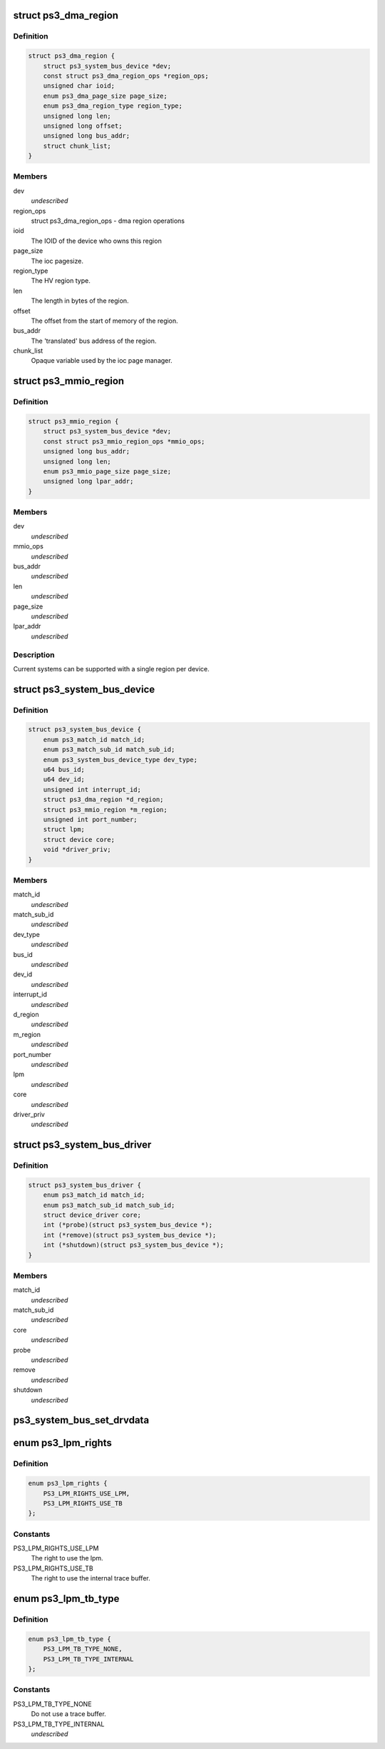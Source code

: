 .. -*- coding: utf-8; mode: rst -*-
.. src-file: arch/powerpc/include/asm/ps3.h

.. _`ps3_dma_region`:

struct ps3_dma_region
=====================

.. c:type:: struct ps3_dma_region

    A per device dma state variables structure

.. _`ps3_dma_region.definition`:

Definition
----------

.. code-block:: c

    struct ps3_dma_region {
        struct ps3_system_bus_device *dev;
        const struct ps3_dma_region_ops *region_ops;
        unsigned char ioid;
        enum ps3_dma_page_size page_size;
        enum ps3_dma_region_type region_type;
        unsigned long len;
        unsigned long offset;
        unsigned long bus_addr;
        struct chunk_list;
    }

.. _`ps3_dma_region.members`:

Members
-------

dev
    *undescribed*

region_ops
    struct ps3_dma_region_ops - dma region operations

ioid
    The IOID of the device who owns this region

page_size
    The ioc pagesize.

region_type
    The HV region type.

len
    The length in bytes of the region.

offset
    The offset from the start of memory of the region.

bus_addr
    The 'translated' bus address of the region.

chunk_list
    Opaque variable used by the ioc page manager.

.. _`ps3_mmio_region`:

struct ps3_mmio_region
======================

.. c:type:: struct ps3_mmio_region

    a per device mmio state variables structure

.. _`ps3_mmio_region.definition`:

Definition
----------

.. code-block:: c

    struct ps3_mmio_region {
        struct ps3_system_bus_device *dev;
        const struct ps3_mmio_region_ops *mmio_ops;
        unsigned long bus_addr;
        unsigned long len;
        enum ps3_mmio_page_size page_size;
        unsigned long lpar_addr;
    }

.. _`ps3_mmio_region.members`:

Members
-------

dev
    *undescribed*

mmio_ops
    *undescribed*

bus_addr
    *undescribed*

len
    *undescribed*

page_size
    *undescribed*

lpar_addr
    *undescribed*

.. _`ps3_mmio_region.description`:

Description
-----------

Current systems can be supported with a single region per device.

.. _`ps3_system_bus_device`:

struct ps3_system_bus_device
============================

.. c:type:: struct ps3_system_bus_device

    a device on the system bus

.. _`ps3_system_bus_device.definition`:

Definition
----------

.. code-block:: c

    struct ps3_system_bus_device {
        enum ps3_match_id match_id;
        enum ps3_match_sub_id match_sub_id;
        enum ps3_system_bus_device_type dev_type;
        u64 bus_id;
        u64 dev_id;
        unsigned int interrupt_id;
        struct ps3_dma_region *d_region;
        struct ps3_mmio_region *m_region;
        unsigned int port_number;
        struct lpm;
        struct device core;
        void *driver_priv;
    }

.. _`ps3_system_bus_device.members`:

Members
-------

match_id
    *undescribed*

match_sub_id
    *undescribed*

dev_type
    *undescribed*

bus_id
    *undescribed*

dev_id
    *undescribed*

interrupt_id
    *undescribed*

d_region
    *undescribed*

m_region
    *undescribed*

port_number
    *undescribed*

lpm
    *undescribed*

core
    *undescribed*

driver_priv
    *undescribed*

.. _`ps3_system_bus_driver`:

struct ps3_system_bus_driver
============================

.. c:type:: struct ps3_system_bus_driver

    a driver for a device on the system bus

.. _`ps3_system_bus_driver.definition`:

Definition
----------

.. code-block:: c

    struct ps3_system_bus_driver {
        enum ps3_match_id match_id;
        enum ps3_match_sub_id match_sub_id;
        struct device_driver core;
        int (*probe)(struct ps3_system_bus_device *);
        int (*remove)(struct ps3_system_bus_device *);
        int (*shutdown)(struct ps3_system_bus_device *);
    }

.. _`ps3_system_bus_driver.members`:

Members
-------

match_id
    *undescribed*

match_sub_id
    *undescribed*

core
    *undescribed*

probe
    *undescribed*

remove
    *undescribed*

shutdown
    *undescribed*

.. _`ps3_system_bus_set_drvdata`:

ps3_system_bus_set_drvdata
==========================

.. c:function:: void ps3_system_bus_set_drvdata(struct ps3_system_bus_device *dev, void *data)

    :param struct ps3_system_bus_device \*dev:
        device structure

    :param void \*data:
        Data to set

.. _`ps3_lpm_rights`:

enum ps3_lpm_rights
===================

.. c:type:: enum ps3_lpm_rights

    Rigths granted by the system policy module.

.. _`ps3_lpm_rights.definition`:

Definition
----------

.. code-block:: c

    enum ps3_lpm_rights {
        PS3_LPM_RIGHTS_USE_LPM,
        PS3_LPM_RIGHTS_USE_TB
    };

.. _`ps3_lpm_rights.constants`:

Constants
---------

PS3_LPM_RIGHTS_USE_LPM
    The right to use the lpm.

PS3_LPM_RIGHTS_USE_TB
    The right to use the internal trace buffer.

.. _`ps3_lpm_tb_type`:

enum ps3_lpm_tb_type
====================

.. c:type:: enum ps3_lpm_tb_type

    Type of trace buffer lv1 should use.

.. _`ps3_lpm_tb_type.definition`:

Definition
----------

.. code-block:: c

    enum ps3_lpm_tb_type {
        PS3_LPM_TB_TYPE_NONE,
        PS3_LPM_TB_TYPE_INTERNAL
    };

.. _`ps3_lpm_tb_type.constants`:

Constants
---------

PS3_LPM_TB_TYPE_NONE
    Do not use a trace buffer.

PS3_LPM_TB_TYPE_INTERNAL
    *undescribed*

.. This file was automatic generated / don't edit.

